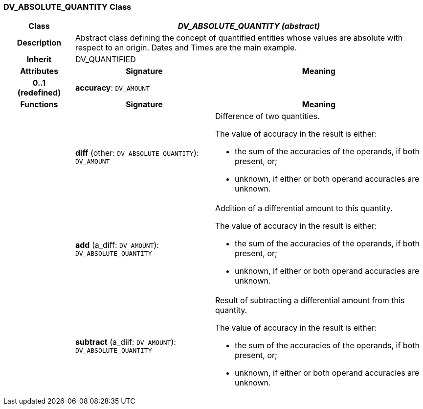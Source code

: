 === DV_ABSOLUTE_QUANTITY Class

[cols="^1,2,3"]
|===
h|*Class*
2+^h|*_DV_ABSOLUTE_QUANTITY (abstract)_*

h|*Description*
2+a|Abstract class defining the concept of quantified entities whose values are absolute with respect to an origin. Dates and Times are the main example.

h|*Inherit*
2+|DV_QUANTIFIED

h|*Attributes*
^h|*Signature*
^h|*Meaning*

h|*0..1 +
(redefined)*
|*accuracy*: `DV_AMOUNT`
a|
h|*Functions*
^h|*Signature*
^h|*Meaning*

h|
|*diff* (other: `DV_ABSOLUTE_QUANTITY`): `DV_AMOUNT`
a|Difference of two quantities.

The value of accuracy in the result is either:

* the sum of the accuracies of the operands, if both present, or;
* unknown, if either or both operand accuracies are unknown.

h|
|*add* (a_diff: `DV_AMOUNT`): `DV_ABSOLUTE_QUANTITY`
a|Addition of a differential amount to this quantity.

The value of accuracy in the result is either:

* the sum of the accuracies of the operands, if both present, or;
* unknown, if either or both operand accuracies are unknown.

h|
|*subtract* (a_diif: `DV_AMOUNT`): `DV_ABSOLUTE_QUANTITY`
a|Result of subtracting a differential amount from this quantity.

The value of accuracy in the result is either:

* the sum of the accuracies of the operands, if both present, or;
* unknown, if either or both operand accuracies are unknown.
|===
